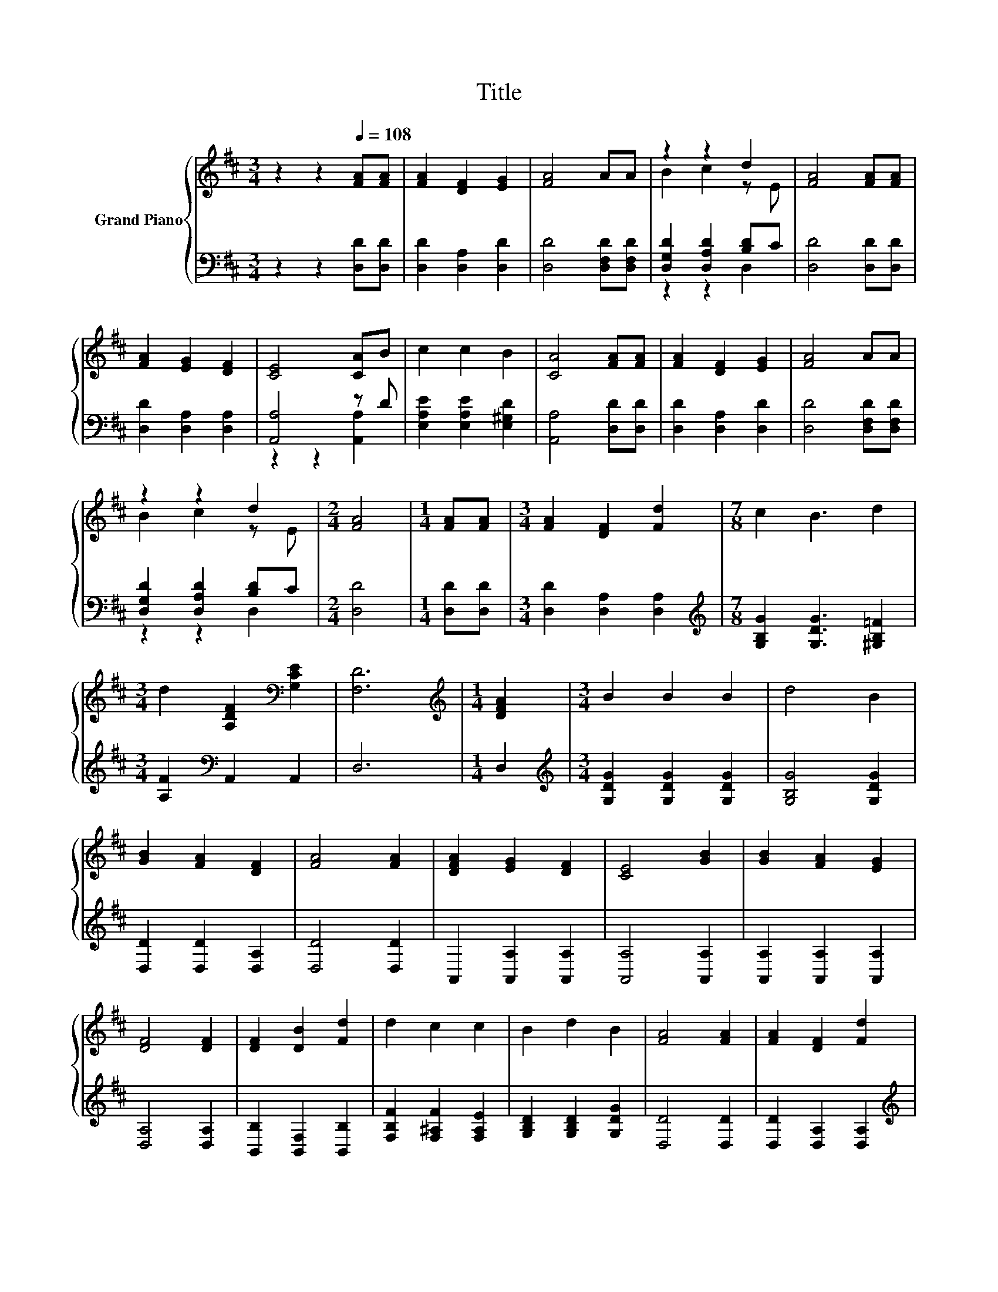 X:1
T:Title
%%score { ( 1 3 ) | ( 2 4 ) }
L:1/8
M:3/4
K:D
V:1 treble nm="Grand Piano"
V:3 treble 
V:2 bass 
V:4 bass 
V:1
 z2 z2[Q:1/4=108] [FA][FA] | [FA]2 [DF]2 [EG]2 | [FA]4 AA | z2 z2 d2 | [FA]4 [FA][FA] | %5
 [FA]2 [EG]2 [DF]2 | [CE]4 [CA]B | c2 c2 B2 | [CA]4 [FA][FA] | [FA]2 [DF]2 [EG]2 | [FA]4 AA | %11
 z2 z2 d2 |[M:2/4] [FA]4 |[M:1/4] [FA][FA] |[M:3/4] [FA]2 [DF]2 [Fd]2 |[M:7/8] c2 B3 d2 | %16
[M:3/4] d2 [A,DF]2[K:bass] [G,CE]2 | [F,D]6 |[M:1/4][K:treble] [DFA]2 |[M:3/4] B2 B2 B2 | d4 B2 | %21
 [GB]2 [FA]2 [DF]2 | [FA]4 [FA]2 | [DFA]2 [EG]2 [DF]2 | [CE]4 [GB]2 | [GB]2 [FA]2 [EG]2 | %26
 [DF]4 [DF]2 | [DF]2 [DB]2 [Fd]2 | d2 c2 c2 | B2 d2 B2 | [FA]4 [FA]2 | [FA]2 [DF]2 [Fd]2 | %32
[M:7/8] c2 B3 d2 |[M:3/4] d2 [DF]2 [CE]2 | D6 |] %35
V:2
 z2 z2 [D,D][D,D] | [D,D]2 [D,A,]2 [D,D]2 | [D,D]4 [D,F,D][D,F,D] | [D,G,D]2 [D,A,D]2 [B,D]C | %4
 [D,D]4 [D,D][D,D] | [D,D]2 [D,A,]2 [D,A,]2 | [A,,A,]4 z D | [E,A,E]2 [E,A,E]2 [E,^G,D]2 | %8
 [A,,A,]4 [D,D][D,D] | [D,D]2 [D,A,]2 [D,D]2 | [D,D]4 [D,F,D][D,F,D] | [D,G,D]2 [D,A,D]2 [B,D]C | %12
[M:2/4] [D,D]4 |[M:1/4] [D,D][D,D] |[M:3/4] [D,D]2 [D,A,]2 [D,A,]2 | %15
[M:7/8][K:treble] [G,B,G]2 [G,DG]3 [^G,B,=F]2 |[M:3/4] [A,F]2[K:bass] A,,2 A,,2 | D,6 | %18
[M:1/4] D,2 |[M:3/4][K:treble] [G,DG]2 [G,DG]2 [G,DG]2 | [G,B,G]4 [G,DG]2 | [D,D]2 [D,D]2 [D,A,]2 | %22
 [D,D]4 [D,D]2 | A,,2 [A,,A,]2 [A,,A,]2 | [A,,A,]4 [A,,A,]2 | [A,,A,]2 [A,,A,]2 [A,,A,]2 | %26
 [D,A,]4 [D,A,]2 | [B,,B,]2 [B,,F,]2 [B,,B,]2 | [F,B,F]2 [F,^A,F]2 [F,A,E]2 | %29
 [G,B,D]2 [G,B,D]2 [G,DG]2 | [D,D]4 [D,D]2 | [D,D]2 [D,A,]2 [D,A,]2 | %32
[M:7/8][K:treble] [G,B,G]2 [G,DG]3 [^G,B,=F]2 |[M:3/4] [A,F]2[K:bass] [A,,A,]2 [A,,G,]2 | %34
 [D,F,]6 |] %35
V:3
 x6 | x6 | x6 | B2 c2 z E | x6 | x6 | x6 | x6 | x6 | x6 | x6 | B2 c2 z E |[M:2/4] x4 |[M:1/4] x2 | %14
[M:3/4] x6 |[M:7/8] x7 |[M:3/4] x4[K:bass] x2 | x6 |[M:1/4][K:treble] x2 |[M:3/4] x6 | x6 | x6 | %22
 x6 | x6 | x6 | x6 | x6 | x6 | x6 | x6 | x6 | x6 |[M:7/8] x7 |[M:3/4] x6 | x6 |] %35
V:4
 x6 | x6 | x6 | z2 z2 D,2 | x6 | x6 | z2 z2 [A,,A,]2 | x6 | x6 | x6 | x6 | z2 z2 D,2 |[M:2/4] x4 | %13
[M:1/4] x2 |[M:3/4] x6 |[M:7/8][K:treble] x7 |[M:3/4] x2[K:bass] x4 | x6 |[M:1/4] x2 | %19
[M:3/4][K:treble] x6 | x6 | x6 | x6 | x6 | x6 | x6 | x6 | x6 | x6 | x6 | x6 | x6 | %32
[M:7/8][K:treble] x7 |[M:3/4] x2[K:bass] x4 | x6 |] %35

